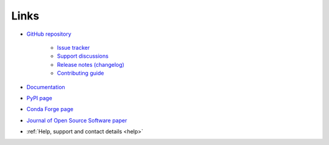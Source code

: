 .. _links:

Links
*****

- `GitHub repository <https://github.com/ortk95/planetmapper>`__

    - `Issue tracker <https://github.com/ortk95/planetmapper/issues>`__

    - `Support discussions <https://github.com/ortk95/planetmapper/discussions>`__

    - `Release notes (changelog) <https://github.com/ortk95/planetmapper/releases>`__

    - `Contributing guide <https://github.com/ortk95/planetmapper/blob/main/CONTRIBUTING.md>`__

- `Documentation <https://planetmapper.readthedocs.io/en/latest/>`__

- `PyPI page <https://pypi.org/project/planetmapper/>`__

- `Conda Forge page <https://anaconda.org/conda-forge/planetmapper>`__

- `Journal of Open Source Software paper <https://joss.theoj.org/papers/10.21105/joss.05728>`__

- :ref:`Help, support and contact details <help>`